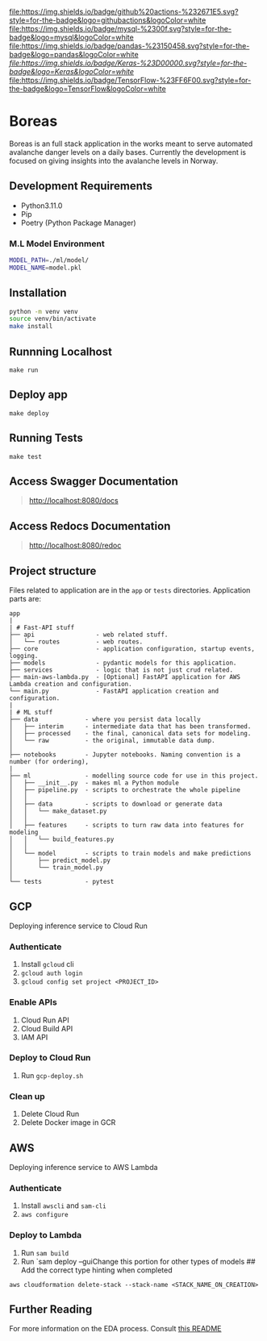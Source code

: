 [[https://img.shields.io/badge/github%20actions-%232671E5.svg?style=for-the-badge&logo=githubactions&logoColor=white][file:https://img.shields.io/badge/github%20actions-%232671E5.svg?style=for-the-badge&logo=githubactions&logoColor=white]]
[[https://img.shields.io/badge/mysql-%2300f.svg?style=for-the-badge&logo=mysql&logoColor=white][file:https://img.shields.io/badge/mysql-%2300f.svg?style=for-the-badge&logo=mysql&logoColor=white]]
[[https://img.shields.io/badge/pandas-%23150458.svg?style=for-the-badge&logo=pandas&logoColor=white][file:https://img.shields.io/badge/pandas-%23150458.svg?style=for-the-badge&logo=pandas&logoColor=white]]
[[keras][file:https://img.shields.io/badge/Keras-%23D00000.svg?style=for-the-badge&logo=Keras&logoColor=white]]
[[https://img.shields.io/badge/TensorFlow-%23FF6F00.svg?style=for-the-badge&logo=TensorFlow&logoColor=white][file:https://img.shields.io/badge/TensorFlow-%23FF6F00.svg?style=for-the-badge&logo=TensorFlow&logoColor=white]]


* Boreas
:PROPERTIES:
:CUSTOM_ID: boreas
:END:
Boreas is an full stack application in the works meant to serve automated avalanche danger levels on a daily bases. Currently the development is focused on giving insights into the avalanche levels in Norway.

** Development Requirements
:PROPERTIES:
:CUSTOM_ID: development-requirements
:END:
- Python3.11.0
- Pip
- Poetry (Python Package Manager)

*** M.L Model Environment
:PROPERTIES:
:CUSTOM_ID: m.l-model-environment
:END:
#+begin_src sh
MODEL_PATH=./ml/model/
MODEL_NAME=model.pkl
#+end_src


** Installation
:PROPERTIES:
:CUSTOM_ID: installation
:END:
#+begin_src sh
python -m venv venv
source venv/bin/activate
make install
#+end_src

** Runnning Localhost
:PROPERTIES:
:CUSTOM_ID: runnning-localhost
:END:
=make run=

** Deploy app
:PROPERTIES:
:CUSTOM_ID: deploy-app
:END:
=make deploy=

** Running Tests
:PROPERTIES:
:CUSTOM_ID: running-tests
:END:
=make test=

** Access Swagger Documentation
:PROPERTIES:
:CUSTOM_ID: access-swagger-documentation
:END:

#+begin_quote
[[http://localhost:8080/docs]]

#+end_quote

** Access Redocs Documentation
:PROPERTIES:
:CUSTOM_ID: access-redocs-documentation
:END:

#+begin_quote
[[http://localhost:8080/redoc]]

#+end_quote

** Project structure
:PROPERTIES:
:CUSTOM_ID: project-structure
:END:
Files related to application are in the =app= or =tests= directories.
Application parts are:

#+begin_example
app
|
| # Fast-API stuff
├── api                 - web related stuff.
│   └── routes          - web routes.
├── core                - application configuration, startup events, logging.
├── models              - pydantic models for this application.
├── services            - logic that is not just crud related.
├── main-aws-lambda.py  - [Optional] FastAPI application for AWS Lambda creation and configuration.
└── main.py             - FastAPI application creation and configuration.
|
| # ML stuff
├── data             - where you persist data locally
│   ├── interim      - intermediate data that has been transformed.
│   ├── processed    - the final, canonical data sets for modeling.
│   └── raw          - the original, immutable data dump.
│
├── notebooks        - Jupyter notebooks. Naming convention is a number (for ordering),
|
├── ml               - modelling source code for use in this project.
│   ├── __init__.py  - makes ml a Python module
│   ├── pipeline.py  - scripts to orchestrate the whole pipeline
│   │
│   ├── data         - scripts to download or generate data
│   │   └── make_dataset.py
│   │
│   ├── features     - scripts to turn raw data into features for modeling
│   │   └── build_features.py
│   │
│   └── model        - scripts to train models and make predictions
│       ├── predict_model.py
│       └── train_model.py
│
└── tests            - pytest
#+end_example

** GCP
:PROPERTIES:
:CUSTOM_ID: gcp
:END:
Deploying inference service to Cloud Run

*** Authenticate
:PROPERTIES:
:CUSTOM_ID: authenticate
:END:
1. Install =gcloud= cli
2. =gcloud auth login=
3. =gcloud config set project <PROJECT_ID>=

*** Enable APIs
:PROPERTIES:
:CUSTOM_ID: enable-apis
:END:
1. Cloud Run API
2. Cloud Build API
3. IAM API

*** Deploy to Cloud Run
:PROPERTIES:
:CUSTOM_ID: deploy-to-cloud-run
:END:
1. Run =gcp-deploy.sh=

*** Clean up
:PROPERTIES:
:CUSTOM_ID: clean-up
:END:
1. Delete Cloud Run
2. Delete Docker image in GCR

** AWS
:PROPERTIES:
:CUSTOM_ID: aws
:END:
Deploying inference service to AWS Lambda

*** Authenticate
:PROPERTIES:
:CUSTOM_ID: authenticate-1
:END:
1. Install =awscli= and =sam-cli=
2. =aws configure=

*** Deploy to Lambda
:PROPERTIES:
:CUSTOM_ID: deploy-to-lambda
:END:
1. Run =sam build=
2. Run `sam deploy --guiChange this portion for other types of models ##
   Add the correct type hinting when completed

=aws cloudformation delete-stack --stack-name <STACK_NAME_ON_CREATION>=

** Further Reading
For more information on the EDA process. Consult [[file:notebooks/README.org][this README]]

